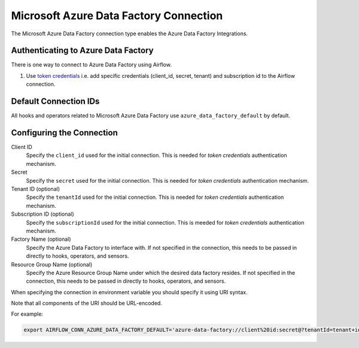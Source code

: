.. Licensed to the Apache Software Foundation (ASF) under one
    or more contributor license agreements.  See the NOTICE file
    distributed with this work for additional information
    regarding copyright ownership.  The ASF licenses this file
    to you under the Apache License, Version 2.0 (the
    "License"); you may not use this file except in compliance
    with the License.  You may obtain a copy of the License at

 ..   http://www.apache.org/licenses/LICENSE-2.0

 .. Unless required by applicable law or agreed to in writing,
    software distributed under the License is distributed on an
    "AS IS" BASIS, WITHOUT WARRANTIES OR CONDITIONS OF ANY
    KIND, either express or implied.  See the License for the
    specific language governing permissions and limitations
    under the License.



.. _howto/connection:adf:

Microsoft Azure Data Factory Connection
=======================================

The Microsoft Azure Data Factory connection type enables the Azure Data Factory Integrations.

Authenticating to Azure Data Factory
------------------------------------

There is one way to connect to Azure Data Factory using Airflow.

1. Use `token credentials
   <https://docs.microsoft.com/en-us/azure/developer/python/azure-sdk-authenticate?tabs=cmd#authenticate-with-token-credentials>`_
   i.e. add specific credentials (client_id, secret, tenant) and subscription id to the Airflow connection.

Default Connection IDs
----------------------

All hooks and operators related to Microsoft Azure Data Factory use ``azure_data_factory_default`` by default.

Configuring the Connection
--------------------------

Client ID
    Specify the ``client_id`` used for the initial connection.
    This is needed for *token credentials* authentication mechanism.

Secret
    Specify the ``secret`` used for the initial connection.
    This is needed for *token credentials* authentication mechanism.

Tenant ID (optional)
    Specify the ``tenantId`` used for the initial connection.
    This is needed for *token credentials* authentication mechanism.

Subscription ID (optional)
    Specify the ``subscriptionId`` used for the initial connection.
    This is meeded for *token credentials* authentication mechanism.

Factory Name (optional)
    Specify the Azure Data Factory to interface with.
    If not specified in the connection, this needs to be passed in directly to hooks, operators, and sensors.

Resource Group Name (optional)
    Specify the Azure Resource Group Name under which the desired data factory resides.
    If not specified in the connection, this needs to be passed in directly to hooks, operators, and sensors.


When specifying the connection in environment variable you should specify
it using URI syntax.

Note that all components of the URI should be URL-encoded.

For example:

.. code-block:: bash

   export AIRFLOW_CONN_AZURE_DATA_FACTORY_DEFAULT='azure-data-factory://client%20id:secret@?tenantId=tenant+id&subscriptionId=subscription+id&resourceGroup=group+name&factory=factory+name'

